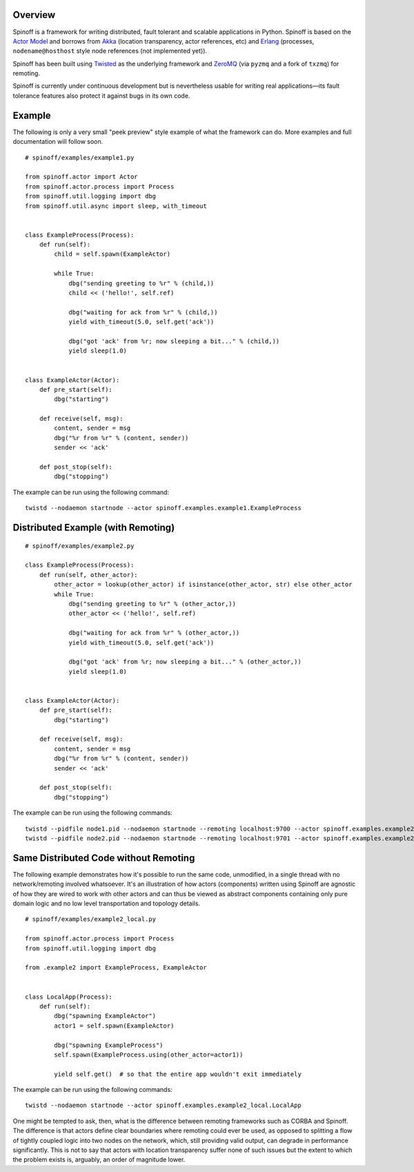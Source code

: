 Overview
========

Spinoff is a framework for writing distributed, fault tolerant and scalable applications in Python.
Spinoff is based on the `Actor Model <http://en.wikipedia.org/wiki/Actor_model>`_ and borrows from `Akka <http://akka.io>`_ (location transparency, actor references, etc)
and `Erlang <http://en.wikipedia.org/wiki/Erlang_(programming_language)>`_ (processes, ``nodename@hosthost`` style node references (not implemented yet)).

Spinoff has been built using `Twisted <twistedmatrix.com>`_ as the underlying framework and `ZeroMQ <http://www.zeromq.org/>`_ (via ``pyzmq`` and a fork of ``txzmq``) for remoting.

Spinoff is currently under continuous development but is nevertheless usable for writing real applications—its fault tolerance features also protect it against bugs in its own code.


Example
=======

The following is only a very small "peek preview" style example of what the framework can do. More examples and full documentation will follow soon.

::

    # spinoff/examples/example1.py

    from spinoff.actor import Actor
    from spinoff.actor.process import Process
    from spinoff.util.logging import dbg
    from spinoff.util.async import sleep, with_timeout


    class ExampleProcess(Process):
        def run(self):
            child = self.spawn(ExampleActor)

            while True:
                dbg("sending greeting to %r" % (child,))
                child << ('hello!', self.ref)

                dbg("waiting for ack from %r" % (child,))
                yield with_timeout(5.0, self.get('ack'))

                dbg("got 'ack' from %r; now sleeping a bit..." % (child,))
                yield sleep(1.0)


    class ExampleActor(Actor):
        def pre_start(self):
            dbg("starting")

        def receive(self, msg):
            content, sender = msg
            dbg("%r from %r" % (content, sender))
            sender << 'ack'

        def post_stop(self):
            dbg("stopping")


The example can be run using the following command:

::

    twistd --nodaemon startnode --actor spinoff.examples.example1.ExampleProcess


Distributed Example (with Remoting)
===================================

::

    # spinoff/examples/example2.py

    class ExampleProcess(Process):
        def run(self, other_actor):
            other_actor = lookup(other_actor) if isinstance(other_actor, str) else other_actor
            while True:
                dbg("sending greeting to %r" % (other_actor,))
                other_actor << ('hello!', self.ref)

                dbg("waiting for ack from %r" % (other_actor,))
                yield with_timeout(5.0, self.get('ack'))

                dbg("got 'ack' from %r; now sleeping a bit..." % (other_actor,))
                yield sleep(1.0)


    class ExampleActor(Actor):
        def pre_start(self):
            dbg("starting")

        def receive(self, msg):
            content, sender = msg
            dbg("%r from %r" % (content, sender))
            sender << 'ack'

        def post_stop(self):
            dbg("stopping")


The example can be run using the following commands:

::

    twistd --pidfile node1.pid --nodaemon startnode --remoting localhost:9700 --actor spinoff.examples.example2.ExampleActor --name other
    twistd --pidfile node2.pid --nodaemon startnode --remoting localhost:9701 --actor spinoff.examples.example2.ExampleProcess --params "other_actor='localhost:9700/other'"


Same Distributed Code without Remoting
======================================

The following example demonstrates how it's possible to run the same
code, unmodified, in a single thread with no network/remoting involved
whatsoever.  It's an illustration of how actors (components) written
using Spinoff are agnostic of how they are wired to work with other
actors and can thus be viewed as abstract components containing only
pure domain logic and no low level transportation and topology
details.

::

    # spinoff/examples/example2_local.py

    from spinoff.actor.process import Process
    from spinoff.util.logging import dbg

    from .example2 import ExampleProcess, ExampleActor


    class LocalApp(Process):
        def run(self):
            dbg("spawning ExampleActor")
            actor1 = self.spawn(ExampleActor)

            dbg("spawning ExampleProcess")
            self.spawn(ExampleProcess.using(other_actor=actor1))

            yield self.get()  # so that the entire app wouldn't exit immediately

The example can be run using the following commands:

::

    twistd --nodaemon startnode --actor spinoff.examples.example2_local.LocalApp


One might be tempted to ask, then, what is the difference between
remoting frameworks such as CORBA and Spinoff.  The difference is that
actors define clear boundaries where remoting could ever be used, as
opposed to splitting a flow of tightly coupled logic into two nodes on
the network, which, still providing valid output, can degrade in
performance significantly.  This is not to say that actors with
location transparency suffer none of such issues but the extent to
which the problem exists is, arguably, an order of magnitude lower.
